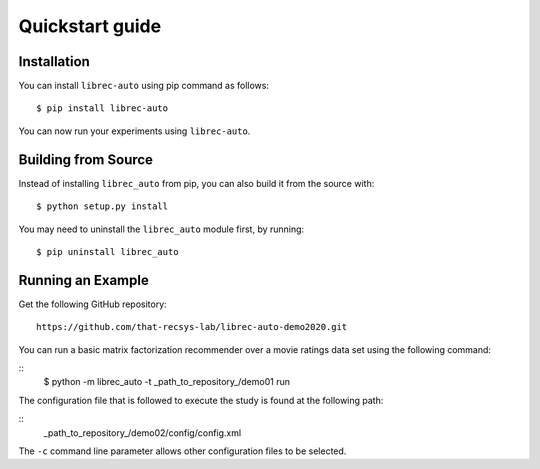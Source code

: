 =======================================
Quickstart guide
=======================================

Installation
============

You can install ``librec-auto`` using pip command as follows:

::

	$ pip install librec-auto

You can now run your experiments using ``librec-auto``.

Building from Source
====================

Instead of installing ``librec_auto`` from pip, you can also build it from the source with:

::

	$ python setup.py install

You may need to uninstall the ``librec_auto`` module first, by running:

::

	$ pip uninstall librec_auto

Running an Example
==================

Get the following GitHub repository:

::

	https://github.com/that-recsys-lab/librec-auto-demo2020.git	

You can run a basic matrix factorization recommender over a movie ratings data set using the following command:

::
	$ python -m librec_auto -t _path_to_repository_/demo01 run

The configuration file that is followed to execute the study is found at the following path:

::
	_path_to_repository_/demo02/config/config.xml

The ``-c`` command line parameter allows other configuration files to be selected.
